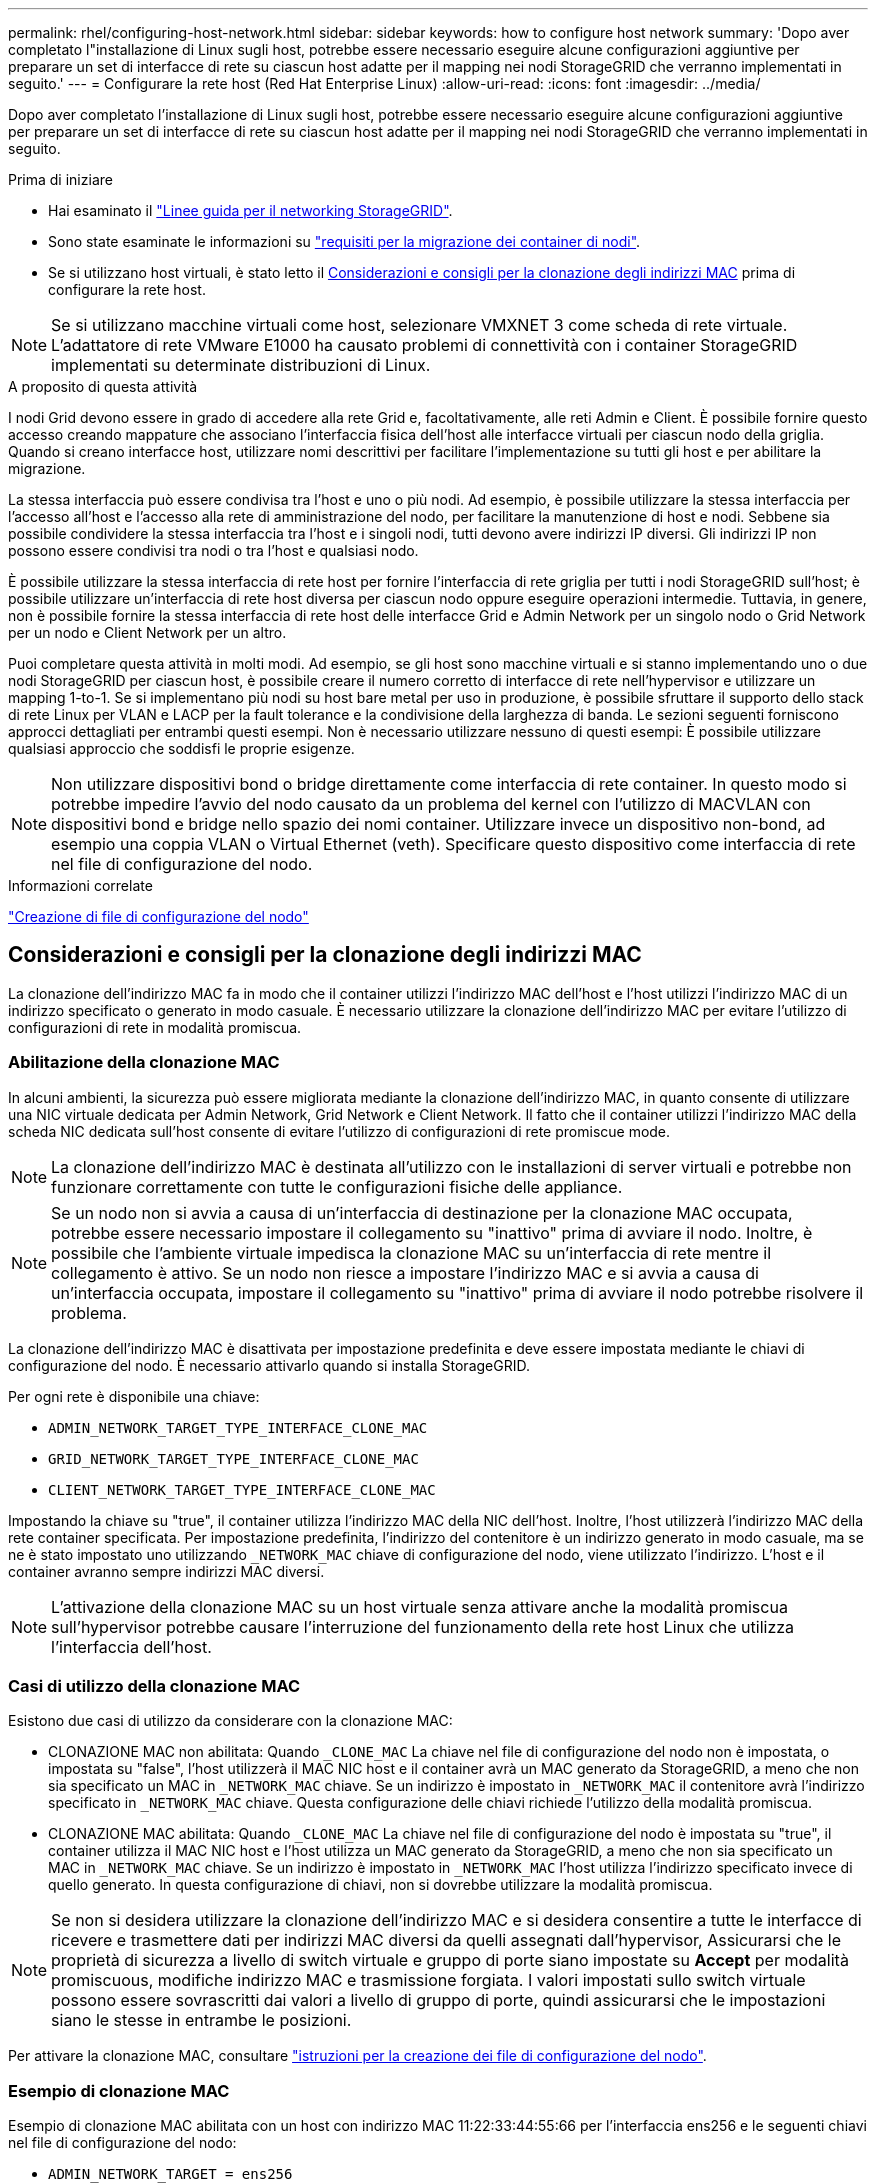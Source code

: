 ---
permalink: rhel/configuring-host-network.html 
sidebar: sidebar 
keywords: how to configure host network 
summary: 'Dopo aver completato l"installazione di Linux sugli host, potrebbe essere necessario eseguire alcune configurazioni aggiuntive per preparare un set di interfacce di rete su ciascun host adatte per il mapping nei nodi StorageGRID che verranno implementati in seguito.' 
---
= Configurare la rete host (Red Hat Enterprise Linux)
:allow-uri-read: 
:icons: font
:imagesdir: ../media/


[role="lead"]
Dopo aver completato l'installazione di Linux sugli host, potrebbe essere necessario eseguire alcune configurazioni aggiuntive per preparare un set di interfacce di rete su ciascun host adatte per il mapping nei nodi StorageGRID che verranno implementati in seguito.

.Prima di iniziare
* Hai esaminato il link:../network/index.html["Linee guida per il networking StorageGRID"].
* Sono state esaminate le informazioni su link:node-container-migration-requirements.html["requisiti per la migrazione dei container di nodi"].
* Se si utilizzano host virtuali, è stato letto il <<mac_address_cloning_rhel,Considerazioni e consigli per la clonazione degli indirizzi MAC>> prima di configurare la rete host.



NOTE: Se si utilizzano macchine virtuali come host, selezionare VMXNET 3 come scheda di rete virtuale. L'adattatore di rete VMware E1000 ha causato problemi di connettività con i container StorageGRID implementati su determinate distribuzioni di Linux.

.A proposito di questa attività
I nodi Grid devono essere in grado di accedere alla rete Grid e, facoltativamente, alle reti Admin e Client. È possibile fornire questo accesso creando mappature che associano l'interfaccia fisica dell'host alle interfacce virtuali per ciascun nodo della griglia. Quando si creano interfacce host, utilizzare nomi descrittivi per facilitare l'implementazione su tutti gli host e per abilitare la migrazione.

La stessa interfaccia può essere condivisa tra l'host e uno o più nodi. Ad esempio, è possibile utilizzare la stessa interfaccia per l'accesso all'host e l'accesso alla rete di amministrazione del nodo, per facilitare la manutenzione di host e nodi. Sebbene sia possibile condividere la stessa interfaccia tra l'host e i singoli nodi, tutti devono avere indirizzi IP diversi. Gli indirizzi IP non possono essere condivisi tra nodi o tra l'host e qualsiasi nodo.

È possibile utilizzare la stessa interfaccia di rete host per fornire l'interfaccia di rete griglia per tutti i nodi StorageGRID sull'host; è possibile utilizzare un'interfaccia di rete host diversa per ciascun nodo oppure eseguire operazioni intermedie. Tuttavia, in genere, non è possibile fornire la stessa interfaccia di rete host delle interfacce Grid e Admin Network per un singolo nodo o Grid Network per un nodo e Client Network per un altro.

Puoi completare questa attività in molti modi. Ad esempio, se gli host sono macchine virtuali e si stanno implementando uno o due nodi StorageGRID per ciascun host, è possibile creare il numero corretto di interfacce di rete nell'hypervisor e utilizzare un mapping 1-to-1. Se si implementano più nodi su host bare metal per uso in produzione, è possibile sfruttare il supporto dello stack di rete Linux per VLAN e LACP per la fault tolerance e la condivisione della larghezza di banda. Le sezioni seguenti forniscono approcci dettagliati per entrambi questi esempi. Non è necessario utilizzare nessuno di questi esempi: È possibile utilizzare qualsiasi approccio che soddisfi le proprie esigenze.


NOTE: Non utilizzare dispositivi bond o bridge direttamente come interfaccia di rete container. In questo modo si potrebbe impedire l'avvio del nodo causato da un problema del kernel con l'utilizzo di MACVLAN con dispositivi bond e bridge nello spazio dei nomi container. Utilizzare invece un dispositivo non-bond, ad esempio una coppia VLAN o Virtual Ethernet (veth). Specificare questo dispositivo come interfaccia di rete nel file di configurazione del nodo.

.Informazioni correlate
link:creating-node-configuration-files.html["Creazione di file di configurazione del nodo"]



== Considerazioni e consigli per la clonazione degli indirizzi MAC

.[[mac_address_cloning_rhel]]
La clonazione dell'indirizzo MAC fa in modo che il container utilizzi l'indirizzo MAC dell'host e l'host utilizzi l'indirizzo MAC di un indirizzo specificato o generato in modo casuale. È necessario utilizzare la clonazione dell'indirizzo MAC per evitare l'utilizzo di configurazioni di rete in modalità promiscua.



=== Abilitazione della clonazione MAC

In alcuni ambienti, la sicurezza può essere migliorata mediante la clonazione dell'indirizzo MAC, in quanto consente di utilizzare una NIC virtuale dedicata per Admin Network, Grid Network e Client Network. Il fatto che il container utilizzi l'indirizzo MAC della scheda NIC dedicata sull'host consente di evitare l'utilizzo di configurazioni di rete promiscue mode.


NOTE: La clonazione dell'indirizzo MAC è destinata all'utilizzo con le installazioni di server virtuali e potrebbe non funzionare correttamente con tutte le configurazioni fisiche delle appliance.


NOTE: Se un nodo non si avvia a causa di un'interfaccia di destinazione per la clonazione MAC occupata, potrebbe essere necessario impostare il collegamento su "inattivo" prima di avviare il nodo. Inoltre, è possibile che l'ambiente virtuale impedisca la clonazione MAC su un'interfaccia di rete mentre il collegamento è attivo. Se un nodo non riesce a impostare l'indirizzo MAC e si avvia a causa di un'interfaccia occupata, impostare il collegamento su "inattivo" prima di avviare il nodo potrebbe risolvere il problema.

La clonazione dell'indirizzo MAC è disattivata per impostazione predefinita e deve essere impostata mediante le chiavi di configurazione del nodo. È necessario attivarlo quando si installa StorageGRID.

Per ogni rete è disponibile una chiave:

* `ADMIN_NETWORK_TARGET_TYPE_INTERFACE_CLONE_MAC`
* `GRID_NETWORK_TARGET_TYPE_INTERFACE_CLONE_MAC`
* `CLIENT_NETWORK_TARGET_TYPE_INTERFACE_CLONE_MAC`


Impostando la chiave su "true", il container utilizza l'indirizzo MAC della NIC dell'host. Inoltre, l'host utilizzerà l'indirizzo MAC della rete container specificata. Per impostazione predefinita, l'indirizzo del contenitore è un indirizzo generato in modo casuale, ma se ne è stato impostato uno utilizzando `_NETWORK_MAC` chiave di configurazione del nodo, viene utilizzato l'indirizzo. L'host e il container avranno sempre indirizzi MAC diversi.


NOTE: L'attivazione della clonazione MAC su un host virtuale senza attivare anche la modalità promiscua sull'hypervisor potrebbe causare l'interruzione del funzionamento della rete host Linux che utilizza l'interfaccia dell'host.



=== Casi di utilizzo della clonazione MAC

Esistono due casi di utilizzo da considerare con la clonazione MAC:

* CLONAZIONE MAC non abilitata: Quando `_CLONE_MAC` La chiave nel file di configurazione del nodo non è impostata, o impostata su "false", l'host utilizzerà il MAC NIC host e il container avrà un MAC generato da StorageGRID, a meno che non sia specificato un MAC in `_NETWORK_MAC` chiave. Se un indirizzo è impostato in `_NETWORK_MAC` il contenitore avrà l'indirizzo specificato in `_NETWORK_MAC` chiave. Questa configurazione delle chiavi richiede l'utilizzo della modalità promiscua.
* CLONAZIONE MAC abilitata: Quando `_CLONE_MAC` La chiave nel file di configurazione del nodo è impostata su "true", il container utilizza il MAC NIC host e l'host utilizza un MAC generato da StorageGRID, a meno che non sia specificato un MAC in `_NETWORK_MAC` chiave. Se un indirizzo è impostato in `_NETWORK_MAC` l'host utilizza l'indirizzo specificato invece di quello generato. In questa configurazione di chiavi, non si dovrebbe utilizzare la modalità promiscua.



NOTE: Se non si desidera utilizzare la clonazione dell'indirizzo MAC e si desidera consentire a tutte le interfacce di ricevere e trasmettere dati per indirizzi MAC diversi da quelli assegnati dall'hypervisor, Assicurarsi che le proprietà di sicurezza a livello di switch virtuale e gruppo di porte siano impostate su *Accept* per modalità promiscuous, modifiche indirizzo MAC e trasmissione forgiata. I valori impostati sullo switch virtuale possono essere sovrascritti dai valori a livello di gruppo di porte, quindi assicurarsi che le impostazioni siano le stesse in entrambe le posizioni.

Per attivare la clonazione MAC, consultare link:creating-node-configuration-files.html["istruzioni per la creazione dei file di configurazione del nodo"].



=== Esempio di clonazione MAC

Esempio di clonazione MAC abilitata con un host con indirizzo MAC 11:22:33:44:55:66 per l'interfaccia ens256 e le seguenti chiavi nel file di configurazione del nodo:

* `ADMIN_NETWORK_TARGET = ens256`
* `ADMIN_NETWORK_MAC = b2:9c:02:c2:27:10`
* `ADMIN_NETWORK_TARGET_TYPE_INTERFACE_CLONE_MAC = true`


*Risultato*: Il MAC host per ens256 è b2:9c:02:c2:27:10 e il MAC Admin Network è 11:22:33:44:55:66



== Esempio 1: Mappatura 1 a 1 su NIC fisiche o virtuali

L'esempio 1 descrive una semplice mappatura dell'interfaccia fisica che richiede una configurazione minima o nulla sul lato host.

image::../media/rhel_install_vlan_diag_1.gif[Schema VLAN di installazione Red Hat]

Il sistema operativo Linux crea `ensXYZ` si interfaccia automaticamente durante l'installazione o l'avvio o quando le interfacce vengono aggiunte a caldo. Non è richiesta alcuna configurazione se non quella di garantire che le interfacce siano impostate in modo che si avviino automaticamente dopo l'avvio. È necessario determinare quale `ensXYZ` Corrisponde a quale rete StorageGRID (griglia, amministratore o client) in modo da poter fornire le mappature corrette in un secondo momento del processo di configurazione.

Si noti che la figura mostra più nodi StorageGRID; tuttavia, normalmente si utilizza questa configurazione per macchine virtuali a nodo singolo.

Se lo switch 1 è uno switch fisico, configurare le porte collegate alle interfacce da 10G1 a 10G3 per la modalità di accesso e posizionarle sulle VLAN appropriate.



== Esempio 2: Collegamento LACP con VLAN

.A proposito di questa attività
L'esempio 2 presuppone che si abbia familiarità con il bonding delle interfacce di rete e con la creazione di interfacce VLAN sulla distribuzione Linux in uso.

L'esempio 2 descrive uno schema generico, flessibile e basato su VLAN che facilita la condivisione di tutta la larghezza di banda di rete disponibile in tutti i nodi su un singolo host. Questo esempio è particolarmente applicabile agli host bare metal.

Per comprendere questo esempio, si supponga di disporre di tre subnet separate per le reti Grid, Admin e Client in ogni data center. Le sottoreti si trovano su VLAN separate (1001, 1002 e 1003) e vengono presentate all'host su una porta di trunk collegata LACP (bond0). Configurare tre interfacce VLAN sul bond: Bond0.1001, bond0.1002 e bond0.1003.

Se si richiedono VLAN e subnet separate per le reti di nodi sullo stesso host, è possibile aggiungere interfacce VLAN sul collegamento e mapparle nell'host (come illustrato nella figura come bond0.1004).

image::../media/rhel_install_vlan_diag_2.gif[Questa immagine viene spiegata dal testo circostante.]

.Fasi
. Aggregare tutte le interfacce di rete fisiche che verranno utilizzate per la connettività di rete StorageGRID in un unico collegamento LACP.
+
Utilizzare lo stesso nome per il bond su ogni host. Ad esempio, `bond0`.

. Creare interfacce VLAN che utilizzano questo collegamento come "dispositivo fisico" associato utilizzando la convenzione di denominazione dell'interfaccia VLAN standard `physdev-name.VLAN ID`.
+
I passi 1 e 2 richiedono una configurazione appropriata sugli edge switch che terminano le altre estremità dei collegamenti di rete. Le porte degli edge switch devono anche essere aggregate in un canale di porta LACP, configurate come trunk e in grado di passare tutte le VLAN richieste.

+
Vengono forniti file di configurazione dell'interfaccia di esempio per questo schema di configurazione di rete per host.



.Informazioni correlate
link:example-etc-sysconfig-network-scripts.html["Esempio di /etc/sysconfig/network-scripts"]
